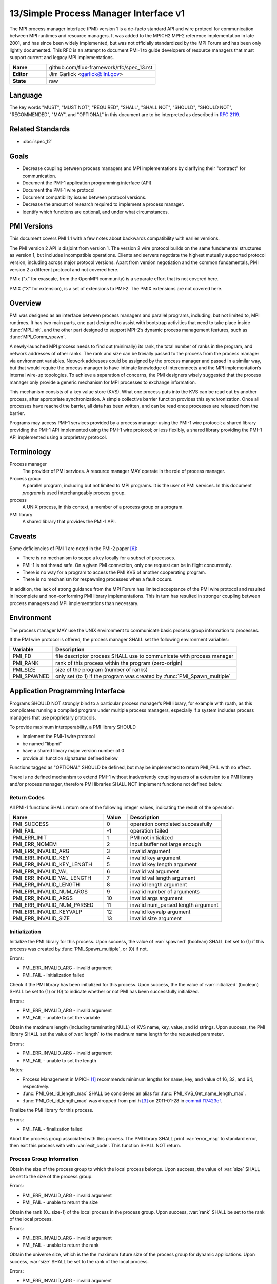 .. github display
   GitHub is NOT the preferred viewer for this file. Please visit
   https://flux-framework.rtfd.io/projects/flux-rfc/en/latest/spec_13.html

======================================
13/Simple Process Manager Interface v1
======================================

.. highlight:: c

.. default-domain:: c

The MPI process manager interface (PMI) version 1 is a de-facto standard
API and wire protocol for communication between MPI runtimes and resource
managers. It was added to the MPICH2 MPI-2 reference implementation in
late 2001, and has since been widely implemented, but was not officially
standardized by the MPI Forum and has been only lightly documented.
This RFC is an attempt to document PMI-1 to guide developers of resource
managers that must support current and legacy MPI implementations.

.. list-table::
  :widths: 25 75

  * - **Name**
    - github.com/flux-framework/rfc/spec_13.rst
  * - **Editor**
    - Jim Garlick <garlick@llnl.gov>
  * - **State**
    - raw

********
Language
********

The key words "MUST", "MUST NOT", "REQUIRED", "SHALL", "SHALL NOT", "SHOULD",
"SHOULD NOT", "RECOMMENDED", "MAY", and "OPTIONAL" in this document are to
be interpreted as described in `RFC 2119 <https://tools.ietf.org/html/rfc2119>`__.


*****************
Related Standards
*****************

- :doc:`spec_12`


*****
Goals
*****

-  Decrease coupling between process managers and MPI implementations by
   clarifying their "contract" for communication.

-  Document the PMI-1 application programming interface (API)

-  Document the PMI-1 wire protocol

-  Document compatibility issues between protocol versions.

-  Decrease the amount of research required to implement a process manager.

-  Identify which functions are optional, and under what circumstances.


************
PMI Versions
************

This document covers PMI 1.1 with a few notes about backwards
compatibility with earlier versions.

The PMI version 2 API is disjoint from version 1. The version 2
wire protocol builds on the same fundamental structures as version 1,
but includes incompatible operations. Clients and servers negotiate
the highest mutually supported protocol version, including across major
protocol versions. Apart from version negotiation and the common
fundamentals, PMI version 2 a different protocol and not covered here.

PMIx ("x" for exascale, from the OpenMPI community) is a separate effort
that is not covered here.

PMIX ("X" for extension), is a set of extensions to PMI-2. The PMIX
extensions are not covered here.


********
Overview
********

PMI was designed as an interface between process managers and parallel
programs, including, but not limited to, MPI runtimes. It has two main
parts, one part designed to assist with bootstrap activities that need
to take place inside :func:`MPI_Init`, and the other part designed to
support MPI-2’s dynamic process management features, such as
:func:`MPI_Comm_spawn`.

A newly-launched MPI process needs to find out (minimally) its rank,
the total number of ranks in the program, and network addresses of
other ranks. The rank and size can be trivially passed to the process
from the process manager via environment variables. Network addresses
could be assigned by the process manager and passed in a similar way,
but that would require the process manager to have intimate knowledge of
interconnects and the MPI implementation’s internal wire-up topologies.
To achieve a separation of concerns, the PMI designers wisely suggested
that the process manager only provide a generic mechanism for MPI
processes to exchange information.

This mechanism consists of a key value store (KVS). What one process
puts into the KVS can be read out by another process, after appropriate
synchronization. A simple collective barrier function provides this
synchronization. Once all processes have reached the barrier, all
data has been written, and can be read once processes are released
from the barrier.

Programs may access PMI-1 services provided by a process manager using
the PMI-1 wire protocol; a shared library providing the PMI-1 API
implemented using the PMI-1 wire protocol; or less flexibly, a shared
library providing the PMI-1 API implemented using a proprietary protocol.


***********
Terminology
***********

Process manager
  The provider of PMI services. A resource manager MAY operate in the role
  of process manager.

Process group
  A parallel program, including but not limited to MPI programs.  It is
  the user of PMI services.  In this document *program* is used interchangeably
  process group.

process
  A UNIX process, in this context, a member of a process group or a program.

PMI library
  A shared library that provides the PMI-1 API.


*******
Caveats
*******

Some deficiencies of PMI 1 are noted in the PMI-2 paper [#f6]_:

-  There is no mechanism to scope a key locally for a subset of processes.

-  PMI-1 is not thread safe. On a given PMI connection, only one request
   can be in flight concurrently.

-  There is no way for a program to access the PMI KVS of another cooperating
   program.

-  There is no mechanism for respawning processes when a fault occurs.

In addition, the lack of strong guidance from the MPI Forum has limited
acceptance of the PMI wire protocol and resulted in incomplete and
non-conforming PMI library implementations. This in turn has resulted
in stronger coupling between process managers and MPI implementations
than necessary.


***********
Environment
***********

The process manager MAY use the UNIX environment to communicate basic
process group information to processes.

If the PMI wire protocol is offered, the process manager SHALL
set the following environment variables:

.. list-table::
   :header-rows: 1

   * - Variable
     - Description
   * - PMI_FD
     - file descriptor process SHALL use to communicate with process manager
   * - PMI_RANK
     - rank of this process within the program (zero-origin)
   * - PMI_SIZE
     - size of the program (number of ranks)
   * - PMI_SPAWNED
     - only set (to 1) if the program was created by :func:`PMI_Spawn_multiple`


*********************************
Application Programming Interface
*********************************

Programs SHOULD NOT strongly bind to a particular process manager’s
PMI library, for example with rpath, as this complicates running a
compiled program under multiple process managers, especially if a
system includes process managers that use proprietary protocols.

To provide maximum interoperability, a PMI library SHOULD

-  implement the PMI-1 wire protocol

-  be named "libpmi"

-  have a shared library major version number of 0

-  provide all function signatures defined below

Functions tagged as "OPTIONAL" SHOULD be defined, but may be implemented
to return PMI_FAIL with no effect.

There is no defined mechanism to extend PMI-1 without inadvertently
coupling users of a extension to a PMI library and/or process manager,
therefore PMI libraries SHALL NOT implement functions not defined below.


Return Codes
============

All PMI-1 functions SHALL return one of the following integer values,
indicating the result of the operation:

.. list-table::
   :header-rows: 1
   :widths: 20 5 20

   * - Name
     - Value
     - Description
   * - PMI_SUCCESS
     - 0
     - operation completed successfully
   * - PMI_FAIL
     - -1
     - operation failed
   * - PMI_ERR_INIT
     - 1
     - PMI not initialized
   * - PMI_ERR_NOMEM
     - 2
     - input buffer not large enough
   * - PMI_ERR_INVALID_ARG
     - 3
     - invalid argument
   * - PMI_ERR_INVALID_KEY
     - 4
     - invalid key argument
   * - PMI_ERR_INVALID_KEY_LENGTH
     - 5
     - invalid key length argument
   * - PMI_ERR_INVALID_VAL
     - 6
     - invalid val argument
   * - PMI_ERR_INVALID_VAL_LENGTH
     - 7
     - invalid val length argument
   * - PMI_ERR_INVALID_LENGTH
     - 8
     - invalid length argument
   * - PMI_ERR_INVALID_NUM_ARGS
     - 9
     - invalid number of arguments
   * - PMI_ERR_INVALID_ARGS
     - 10
     - invalid args argument
   * - PMI_ERR_INVALID_NUM_PARSED
     - 11
     - invalid num_parsed length argument
   * - PMI_ERR_INVALID_KEYVALP
     - 12
     - invalid keyvalp argument
   * - PMI_ERR_INVALID_SIZE
     - 13
     - invalid size argument


Initialization
==============

.. function:: int PMI_Init (int *spawned)

Initialize the PMI library for this process. Upon success, the value
of :var:`spawned` (boolean) SHALL bet set to (1) if this process was created
by :func:`PMI_Spawn_multiple`, or (0) if not.

Errors:

-  PMI_ERR_INVALID_ARG - invalid argument

-  PMI_FAIL - initialization failed

.. function:: int PMI_Initialized (int *initialized)

Check if the PMI library has been initialized for this process.
Upon success, the the value of :var:`initialized` (boolean) SHALL be set to
(1) or (0) to indicate whether or not PMI has been successfully initialized.

Errors:

-  PMI_ERR_INVALID_ARG - invalid argument

-  PMI_FAIL - unable to set the variable

.. function:: int PMI_KVS_Get_name_length_max (int *length)
.. function:: int PMI_KVS_Get_key_length_max (int *length)
.. function:: int PMI_KVS_Get_value_length_max (int *length)
.. function:: int PMI_Get_id_length_max (int *length)

Obtain the maximum length (including terminating NULL) of KVS name,
key, value, and id strings. Upon success, the PMI library SHALL
set the value of :var:`length` to the maximum name length for the requested
parameter.

Errors:

-  PMI_ERR_INVALID_ARG - invalid argument

-  PMI_FAIL - unable to set the length

Notes:

-  Process Management in MPICH [#f1]_ recommends minimum lengths for
   name, key, and value of 16, 32, and 64, respectively.

-  :func:`PMI_Get_id_length_max` SHALL be considered an alias for
   :func:`PMI_KVS_Get_name_length_max`.

-  :func:`PMI_Get_id_length_max` was dropped from pmi.h [#f3]_ on 2011-01-28 in
   `commit f17423ef <https://github.com/pmodels/mpich/commit/f17423ef535f562bcacf981a9f7e379838962c6e>`__.

.. function:: int PMI_Finalize (void)

Finalize the PMI library for this process.

Errors:

-  PMI_FAIL - finalization failed

.. function:: int PMI_Abort (int exit_code, const char error_msg[])

Abort the process group associated with this process.
The PMI library SHALL print :var:`error_msg` to standard error, then exit
this process with with :var:`exit_code`. This function SHALL NOT return.


Process Group Information
=========================

.. function:: int PMI_Get_size (int *size)

Obtain the size of the process group to which the local process belongs.
Upon success, the value of :var:`size` SHALL be set to the size of the
process group.

Errors:

-  PMI_ERR_INVALID_ARG - invalid argument

-  PMI_FAIL - unable to return the size

.. function:: int PMI_Get_rank (int *rank)

Obtain the rank (0…​size-1) of the local process in the process group.
Upon success, :var:`rank` SHALL be set to the rank of the local process.

Errors:

-  PMI_ERR_INVALID_ARG - invalid argument

-  PMI_FAIL - unable to return the rank

.. function:: int PMI_Get_universe_size (int *size)

Obtain the universe size, which is the the maximum future size of the
process group for dynamic applications. Upon success, :var:`size` SHALL
be set to the rank of the local process.

Errors:

-  PMI_ERR_INVALID_ARG - invalid argument

-  PMI_FAIL - unable to return the size

Notes:

-  See MPI-2 [#f2]_ section `5.5.1. Universe Size <https://www.mpi-forum.org/docs/mpi-2.0/mpi-20-html/node111.htm>`__.

.. function:: int PMI_Get_appnum (int *appnum)

Obtain the application number. Upon success, :var:`appnum` SHALL be set to
the application number.

Errors:

-  PMI_ERR_INVALID_ARG - invalid argument

-  PMI_FAIL - unable to return the appnum

Notes

-  See MPI-2 [#f2]_ section `5.5.3. MPI_APPNUM <https://www.mpi-forum.org/docs/mpi-2.0/mpi-20-html/node113.htm>`__.


Local Process Group Information
===============================

.. function:: int PMI_Get_clique_ranks (int ranks[], int length)

Get the ranks of the local processes in the process group.
This is a simple topology function to distinguish between processes that can
communicate through IPC mechanisms (e.g., shared memory) and other network
mechanisms. The user SHALL set :var:`length` to the size returned by
:func:`PMI_Get_clique_size`, and :var:`ranks` to an integer array of that
length.  Upon success, the PMI library SHALL fill each slot of the array with
the rank of a local process in the process group.

Errors:

-  PMI_ERR_INVALID_ARG - invalid argument

-  PMI_ERR_INVALID_LENGTH - invalid length argument

-  PMI_FAIL - unable to return the ranks

Notes:

-  This function returns the ranks of the processes on the local node.

-  The array must be at least as large as the size returned by
   :func:`PMI_Get_clique_size`.

-  This function was dropped from pmi.h [#f3]_ on 2011-01-28 in
   `commit f17423ef <https://github.com/pmodels/mpich/commit/f17423ef535f562bcacf981a9f7e379838962c6e>`__

-  The implementation should fetch the ``PMI_process_mapping`` value from the
   KVS and calculate the clique ranks (see below).

.. function:: int PMI_Get_clique_size (int *size)

Obtain the number of processes on the local node. Upon success, :var:`size`
SHALL be set to the number of processes on the local node.

Errors:

-  PMI_ERR_INVALID_ARG - invalid argument

-  PMI_FAIL - unable to return the clique size

Notes:

-  This function was dropped from pmi.h [#f3]_ on 2011-01-28 in
   `commit f17423ef <https://github.com/pmodels/mpich/commit/f17423ef535f562bcacf981a9f7e379838962c6e>`__

-  The implementation should fetch the ``PMI_process_mapping`` value from the
   KVS and calculate the clique ranks (see below).


Key Value Store
===============

.. function:: int PMI_KVS_Put (const char kvsname[], const char key[], const char value[])

Put a key/value pair in a keyval space.
The user SHALL set :var:`kvsname` to the name returned from
:func:`PMI_KVS_Get_my_name`.  The user SHALL set :var:`key` and
:var:`value` to NULL terminated strings no longer (with NULL) than the sizes
returned by :func:`PMI_KVS_Get_key_length_max` and
:func:`PMI_KVS_Get_value_length_max` respectively.

Upon success, the PMI value SHALL be visible to other processes after
:func:`PMI_KVS_Commit` and :c:func:`PMI_Barrier` are called.

Errors:

-  PMI_ERR_INVALID_KVS - invalid kvsname argument

-  PMI_ERR_INVALID_KEY - invalid key argument

-  PMI_ERR_INVALID_VAL - invalid val argument

-  PMI_FAIL - put failed

Notes:

-  The function MAY complete locally.

-  All keys put to a keyval space SHALL be unique to the keyval space.

-  A key SHALL NOT be put more than once to a keyval space.

.. function:: int PMI_KVS_Commit (const char kvsname[])

Commit all previous puts to the keyval space. Upon success, all puts
since the last :func:`PMI_KVS_Commit` shall be stored into the specified
:var:`kvsname`.

Errors:

-  PMI_ERR_INVALID_ARG - invalid argument

-  PMI_FAIL - commit failed

Notes:

-  This function commits all previous puts since the last 'PMI_KVS_Commit()'
   into the specified keyval space.

-  It is a process local operation, thus in some implementations,
   it MAY have no effect and still return PMI_SUCCESS.

.. function:: int PMI_KVS_Get (const char kvsname[], const char key[], char value[], int length)

Get a key/value pair from a keyval space.
The user SHALL set :var:`kvsname` to the name returned from
:func:`PMI_KVS_Get_my_name`.  The user SHALL set :var:`length` to the
length of the :var:`value` array, which SHALL be no shorter than the length
returned by :func:`PMI_KVS_Get_value_length_max`.  The user SHALL set
:var:`key` to a NULL terminated string no longer (with NULL) than the size
returned by :func:`PMI_KVS_Get_key_length_max`.

Upon success, the PMI library SHALL fill :var:`value` with the value
associated the key.

Errors:

-  PMI_ERR_INVALID_KVS - invalid kvsname argument

-  PMI_ERR_INVALID_KEY - invalid key argument

-  PMI_ERR_INVALID_VAL - invalid val argument

-  PMI_ERR_INVALID_LENGTH - invalid length argument

-  PMI_FAIL - get failed

.. function:: int PMI_KVS_Get_my_name (char kvsname[], int length)
.. function:: int PMI_Get_kvs_domain_id (char kvsname[], int length)
.. function:: int PMI_Get_id (char kvsname[], int length)

This function returns the common keyval space for this process group.
The user SHALL set set :var:`length` to the length of the :var:`kvsname`
array, which SHALL be no shorter than the length returned by
:func:`PMI_KVS_Get_name_length_max`.

Upon success, the PMI library SHALL set :var:`kvsname` to a NULL terminated
string representing the keyval space.

Errors:

-  PMI_ERR_INVALID_ARG - invalid argument

-  PMI_ERR_INVALID_LENGTH - invalid length argument

-  PMI_FAIL - unable to return the kvsname

Notes:

-  :var:`length` SHALL be greater than or equal to the length returned
   by :func:`PMI_KVS_Get_name_length_max`.

-  :func:`PMI_Get_kvs_domain_id` and :c:func:`PMI_Get_id` SHALL be considered
   an alias for :func:`PMI_KVS_Get_my_name`.

-  :func:`PMI_Get_kvs_domain_id()` and :c:func:`PMI_Get_id()` were dropped
   from pmi.h [#f3]_ on 2011-01-28 in `commit f17423ef <https://github.com/pmodels/mpich/commit/f17423ef535f562bcacf981a9f7e379838962c6e>`__.

.. function:: int PMI_Barrier (void)

This function is a collective call across all processes in the process group
the local process belongs to. The PMI library SHALL attempt to block until
all processes in the process group have entered the barrier call, or an
error occurs.

Errors:

-  PMI_FAIL - barrier failed

Notes:

-  This operation is the only collective defined for PMI-1.

-  Some implementations MAY piggyback a KVS data exchange on the barrier
   operation internally.

-  The barrier operation MUST be usable as a generic synchronization mechanism,
   without requiring KVS data to be queued for exchange.

.. function:: int PMI_KVS_Create (char kvsname[], int length)
.. function:: int PMI_KVS_Destroy (const char kvsname[]);
.. function:: int PMI_KVS_Iter_first (const char kvsname[], char key[], int key_len, char val[], int val_len)
.. function:: int PMI_KVS_Iter_next (const char kvsname[], char key[], int key_len, char val[], int val_len)

Notes:

-  These functions are OPTIONAL.

-  Dropped from pmi.h [#f3]_ on 2011-01-28 in
   `commit f17423ef <https://github.com/pmodels/mpich/commit/f17423ef535f562bcacf981a9f7e379838962c6e>`__,


Dynamic Process Management
==========================

.. code:: c

   typedef struct {
       const char * key;
       char * val;
   } PMI_keyval_t;

.. function:: int PMI_Spawn_multiple (int count, const char *cmds[], const char **argvs[], const int maxprocs[], const int info_keyval_sizesp[], const PMI_keyval_t *info_keyval_vectors[], int preput_keyval_size, const PMI_keyval_t preput_keyval_vector[], int errors[])

This function spawns a set of processes into a new process group.
:var:`count` refers to the size of the array parameters :var:`cmd`,
:var:`argvs`, :var:`maxprocs`, :var:`info_keyval_sizes` and
:var:`info_keyval_vectors`.  :var:`preput_keyval_size` refers to the size
of the :var:`preput_keyval_vector` array.

:var:`preput_keyval_vector` contains keyval pairs that will be put in the
keyval space of the newly created process group before the processes
are started.

The :var:`maxprocs` array specifies the desired number of processes
to create for each :var:`cmd` string. The actual number of processes
may be less than the numbers specified in :var:`maxprocs`. The acceptable
number of processes spawned may be controlled by "soft" keyvals in
the info arrays.

Environment variables may be passed to the spawned processes through PMI
implementation specific :var:`info_keyval` parameters.

Errors:

-  PMI_ERR_INVALID_ARG - invalid argument

-  PMI_FAIL - spawn failed

Notes:

-  This function is OPTIONAL in process managers that do not support
   dynamic process management.

-  The "soft" option is specified by mpiexec in the MPI-2 standard.

-  See MPI-2 [#f2]_ section `5.3.5.1. Manager-worker Example, Using MPI_SPAWN. <https://www.mpi-forum.org/docs/mpi-2.0/mpi-20-html/node98.htm>`__

.. function:: int PMI_Publish_name (const char service_name[], const char port[])
.. function:: int PMI_Unpublish_name (const char service_name[])
.. function:: int PMI_Lookup_name (const char service_name[], char port[])

Publish/unpublish/lookup a name.

Errors:

-  PMI_ERR_INVALID_ARG - invalid argument

-  PMI_FAIL - unable to publish service

Notes:

-  These functions are OPTIONAL in process managers that do not support
   dynamic process management.

-  See MPI-2 [#f2]_ section `5.4.4. Name Publishing <https://www.mpi-forum.org/docs/mpi-2.0/mpi-20-html/node104.htm>`__.

.. function:: int PMI_Parse_option (int num_args, char *args[], int *num_parsed, PMI_keyval_t **keyvalp, int *size)
.. function:: int PMI_Args_to_keyval (int *argcp, char *((*argvp)[]), PMI_keyval_t **keyvalp, int *size)
.. function:: int PMI_Free_keyvals (PMI_keyval_t keyvalp[], int size)
.. function:: int PMI_Get_options (char *str, int *length)

Notes:

-  These functions are OPTIONAL.

-  These functions were dropped from pmi.h [#f3]_ on 2009-05-01 in
   `commit 52c462d <https://github.com/pmodels/mpich/commit/52c462d2be6a8d0720788d36e1e096e991dcff38>`__


*************
Wire Protocol
*************

The reference implementation of the PMI-1.1 wire protocol is the MPICH
Hydra [#f4]_ process manager.

The protocol is comprised of request and response messages.
All messages SHALL be terminated with a newline.
Messages SHALL consist of a series of key=value tuples, as defined below.

Only the client (process) SHALL send request messages. Only the server
(process manager) SHALL send response messages. The client and server
exchange request and response messages in lock-step.

The PMI-1.1 wire protocol is defined below in ABNF form.
For maximum interoperability, a message parser SHOULD allow

-  key=value tuples to appear out of order within a message

-  additional white space to appear between tuples

-  additional keys to be present


Connection
==========

If the wire protocol is offered, the process manager SHALL "pre-connect"
a file descriptor, arrange for the file descriptor to be inherited by
the process, and pass its number in the PMI_FD environment variable
at process launch time.


Version Negotiation
===================

The client SHALL send the init request first, with the highest version
of PMI supported by the client. The server SHALL respond with the
version of PMI that will be used for this connection. The client SHALL NOT
send other commands until the init operation has completed.


Error Handling
==============

All responses MAY include an "rc" key.
On error, the "rc" key SHALL be set to a nonzero value.
On success, the "rc" key MAY be set to zero, or it may be omitted.

Some responses MAY include a "msg" key.
On error, the "msg" key MAY be set to an error message.
On success, the "msg" key MAY be set to "success", or it may be omitted.

If a protocol error occurs, the detecting side SHALL immediately close
the connection and abort the program. IT SHOULD log the message so that
the problem can be tracked down.


Spawn Operation
===============

The spawn request consists of multiple newline-terminated messages.
These messages SHALL NOT be interspersed with messages for other operations.

The spawn operation passes zero or more arguments, zero or more "preput"
elements, and zero or more "info" elements. The numbered indices of these
elements SHALL begin with zero and increase monotonically.


Protocol Definition
===================

.. code-block:: ABNF

   PMI1            = C:init      S:init
                   / C:maxes     S:maxes
                   / C:abort     S:abort
                   / C:finalize  S:finalize
                   / C:universe  S:universe
                   / C:appnum    S:appnum
                   / C:put       S:put
                   / C:kvsname   S:kvsname
                   / C:barrier   S:barrier
                   / C:get       S:get
                   / C:publish   S:publish
                   / C:unpublish S:unpublish
                   / C:lookup    S:lookup
                   / C:spawn     S:spawn

   ; Initialization

   C:init          = "cmd=init" SP "pmi_version=" uint SP "pmi_subversion=" uint LF
   S:init          = "cmd=response_to_init"
                     [SP "rc=" int]
                     [SP "pmi_version=" uint SP "pmi_subversion=" uint]
                     LF

   C:maxes         = "cmd=get_maxes" LF
   S:maxes         = "cmd=maxes"
                     [SP "rc=" int]
                     [SP "kvsname_max=" uint SP "keylen_max=" uint SP "vallen_max=" uint]
                     LF

   C:abort         = "cmd=abort" LF
   S:abort         = LF

   C:finalize      = "cmd=finalize" LF
   S:finalize      = "cmd=finalize_ack"
                     [SP "rc=" int]
                     LF

   ; Process Group Information

   C:universe      = "cmd=get_universe_size" LF
   S:universe      = "cmd=universe_size"
                     [SP "rc=" int]
                     [SP "size=" uint]
                     LF

   C:appnum        = "cmd=get_appnum" LF
   S:appnum        = "cmd=appnum"
                     [SP "rc=" int]
                     [SP "appnum=" uint]
                     LF

   ; Key Value Store

   C:put           = "cmd=put" SP "kvsname=" word SP "key=" word SP "value=" string LF
   S:put           = "cmd=put_result"
                     [SP "rc=" int]
                     LF

   C:kvsname       = "cmd=get_my_kvsname" LF
   S:kvsname       = "cmd=my_kvsname"
                     [SP "rc=" int]
                     [SP "kvsname=" word]
                     LF

   C:barrier       = "cmd=barrier_in" LF
   S:barrier       = "cmd=barrier_out"
                     [SP "rc=" int]
                     LF

   C:get           = "cmd=get" SP "kvsname=" word SP "key=" word LF
   S:get           = "cmd=get_result"
                     [SP "rc=" int]
                     [SP "value=" string]
                     LF

   ; Dynamic Process Management

   C:publish       = "cmd=publish_name" SP "service=" word SP "port=" word LF
   S:publish       = "cmd=publish_result"
                     [SP "rc=" int]
                     [SP "msg=" string]
                     LF

   C:unpublish     = "cmd=unpublish_name" SP "service=" word LF
   S:unpublish     = "cmd=unpublish_result"
                     [SP "rc=" int]
                     [SP "msg=" string]
                     LF

   C:lookup        = "cmd=lookup_name" SP "service=" word LF
   S:lookup        = "cmd=lookup_result"
                     [SP "rc=" int]
                     SP ["port=" word / "msg=" string ]
                     LF

   C:spawn         = "mcmd=spawn" LF
                     "nprocs=" uint LF
                     "execname=" string LF
                     "totspawns=" uint LF
                     "spawnssofar=" uint LF
                     *["arg" int "=" string LF]
                     "argcnt=" uint LF
                     "preput_num=" uint LF
                     *["preput_key_" uint "=" word LF "preput_val_" uint "=" string LF]
                     "info_num=" uint LF
                     *["info_key_" uint "=" string LF "info_val_" uint "=" string LF]
                     "endcmd" LF
   S: spawn        = "cmd=spawn_result"
                     [SP "rc=" int]
                     [SP "errcodes=" intlist]
                     LF

   ; macros

   intlist         = int *["," int]                ; comma-delimited integers
   word            = 1*(%x21-3C %x3E-7E)           ; visible char minus =
   string          = 1*(SP HTAB VCHAR)             ; visible char plus tab, space
   int             = *1("+" "-") uint              ; signed integer
   uint            = 1*DIGIT                       ; unsigned integer


Back Compatibility
==================

Earlier versions of the PMI-1 wire protocol did not include the init
operation in which versions are exchanged. Protocol operations that
were culled in PMI 1.1 are not covered here.


*******************************
Local Process Group Information
*******************************

The process manager SHALL provide the local process group information
to programs via the KVS under the "PMI_process_mapping" key.  It MAY be
used by MPI to determine which process ranks are co-located on a given node.

The value SHALL consist of a vector of "blocks", where a block is a
3-tuple of starting node id, number of nodes, and number of processes per
node, in the following format, expressed in ABNF:

.. code-block:: ABNF

   PMI_process_mapping = "(vector," blocklist ")"

   block               = "(" uint "," uint "," uint ")" ; 3-tuple: (nodeid,nnodes,ppn)
   blocklist           = block *["," block]             ; comma delimited blocks

   uint                = 1*DIGIT                        ; unsigned integer


.. list-table:: PMI_process_mapping examples
   :header-rows: 1

   * - nnodes*ppn
     - block
     - cyclic
   * - 2*2
     - (vector,(0,2,2))
     - (vector,(0,2,1),(0,2,1))
   * - 2*4
     - (vector,(0,2,4))
     - (vector,(0,2,1),(0,2,1),(0,2,1),(0,2,1))
   * - 2*2 + 2*4
     - (vector,(0,2,2),(2,2,4))
     - (vector,(0,4,1),(0,4,1),(2,2,1),(2,2,1))
   * - 4096*256
     - (vector,(0,4096,256))
     - *long string*

If the process mapping value is too long to fit in a KVS value, the process
manager SHALL return a value consisting of an empty string, indicating that
the mapping is unknown.


**********
References
**********

.. [#f1] `Process Management in MPICH Draft 2.1 <https://drive.google.com/file/d/0B273EWJxZUxsbS15SEkzZGtXU2c/view?usp=sharing>`__

.. [#f2] `MPI-2: Extensions to the Message-Passing Interface <https://www.mpi-forum.org/docs/mpi-2.0/mpi-20-html/mpi2-report.html>`__

.. [#f3] `MPICH canonical pmi.h header <https://github.com/pmodels/mpich/blob/94b1cd6f060cafbf68d6d83ea551a8bcc8fcecd4/src/pmi/include/pmi.h>`__

.. [#f4] `MPICH simple PMI implementation <https://github.com/pmodels/mpich/tree/94b1cd6f060cafbf68d6d83ea551a8bcc8fcecd4/src/pmi/simple>`__

.. [#f5] `SLURM PMI-1 implementation <https://github.com/SchedMD/slurm/blob/ba603812b947f14c1aba7adb220258feb7960001/src/api/slurm_pmi.c>`__

.. [#f6] `PMI: A Scalable Parallel Process-Management Interface for Extreme-Scale Systems <https://www.mcs.anl.gov/papers/P1760.pdf>`__, P. Balaji et al, EuroMPI Proceedings, 2010.
